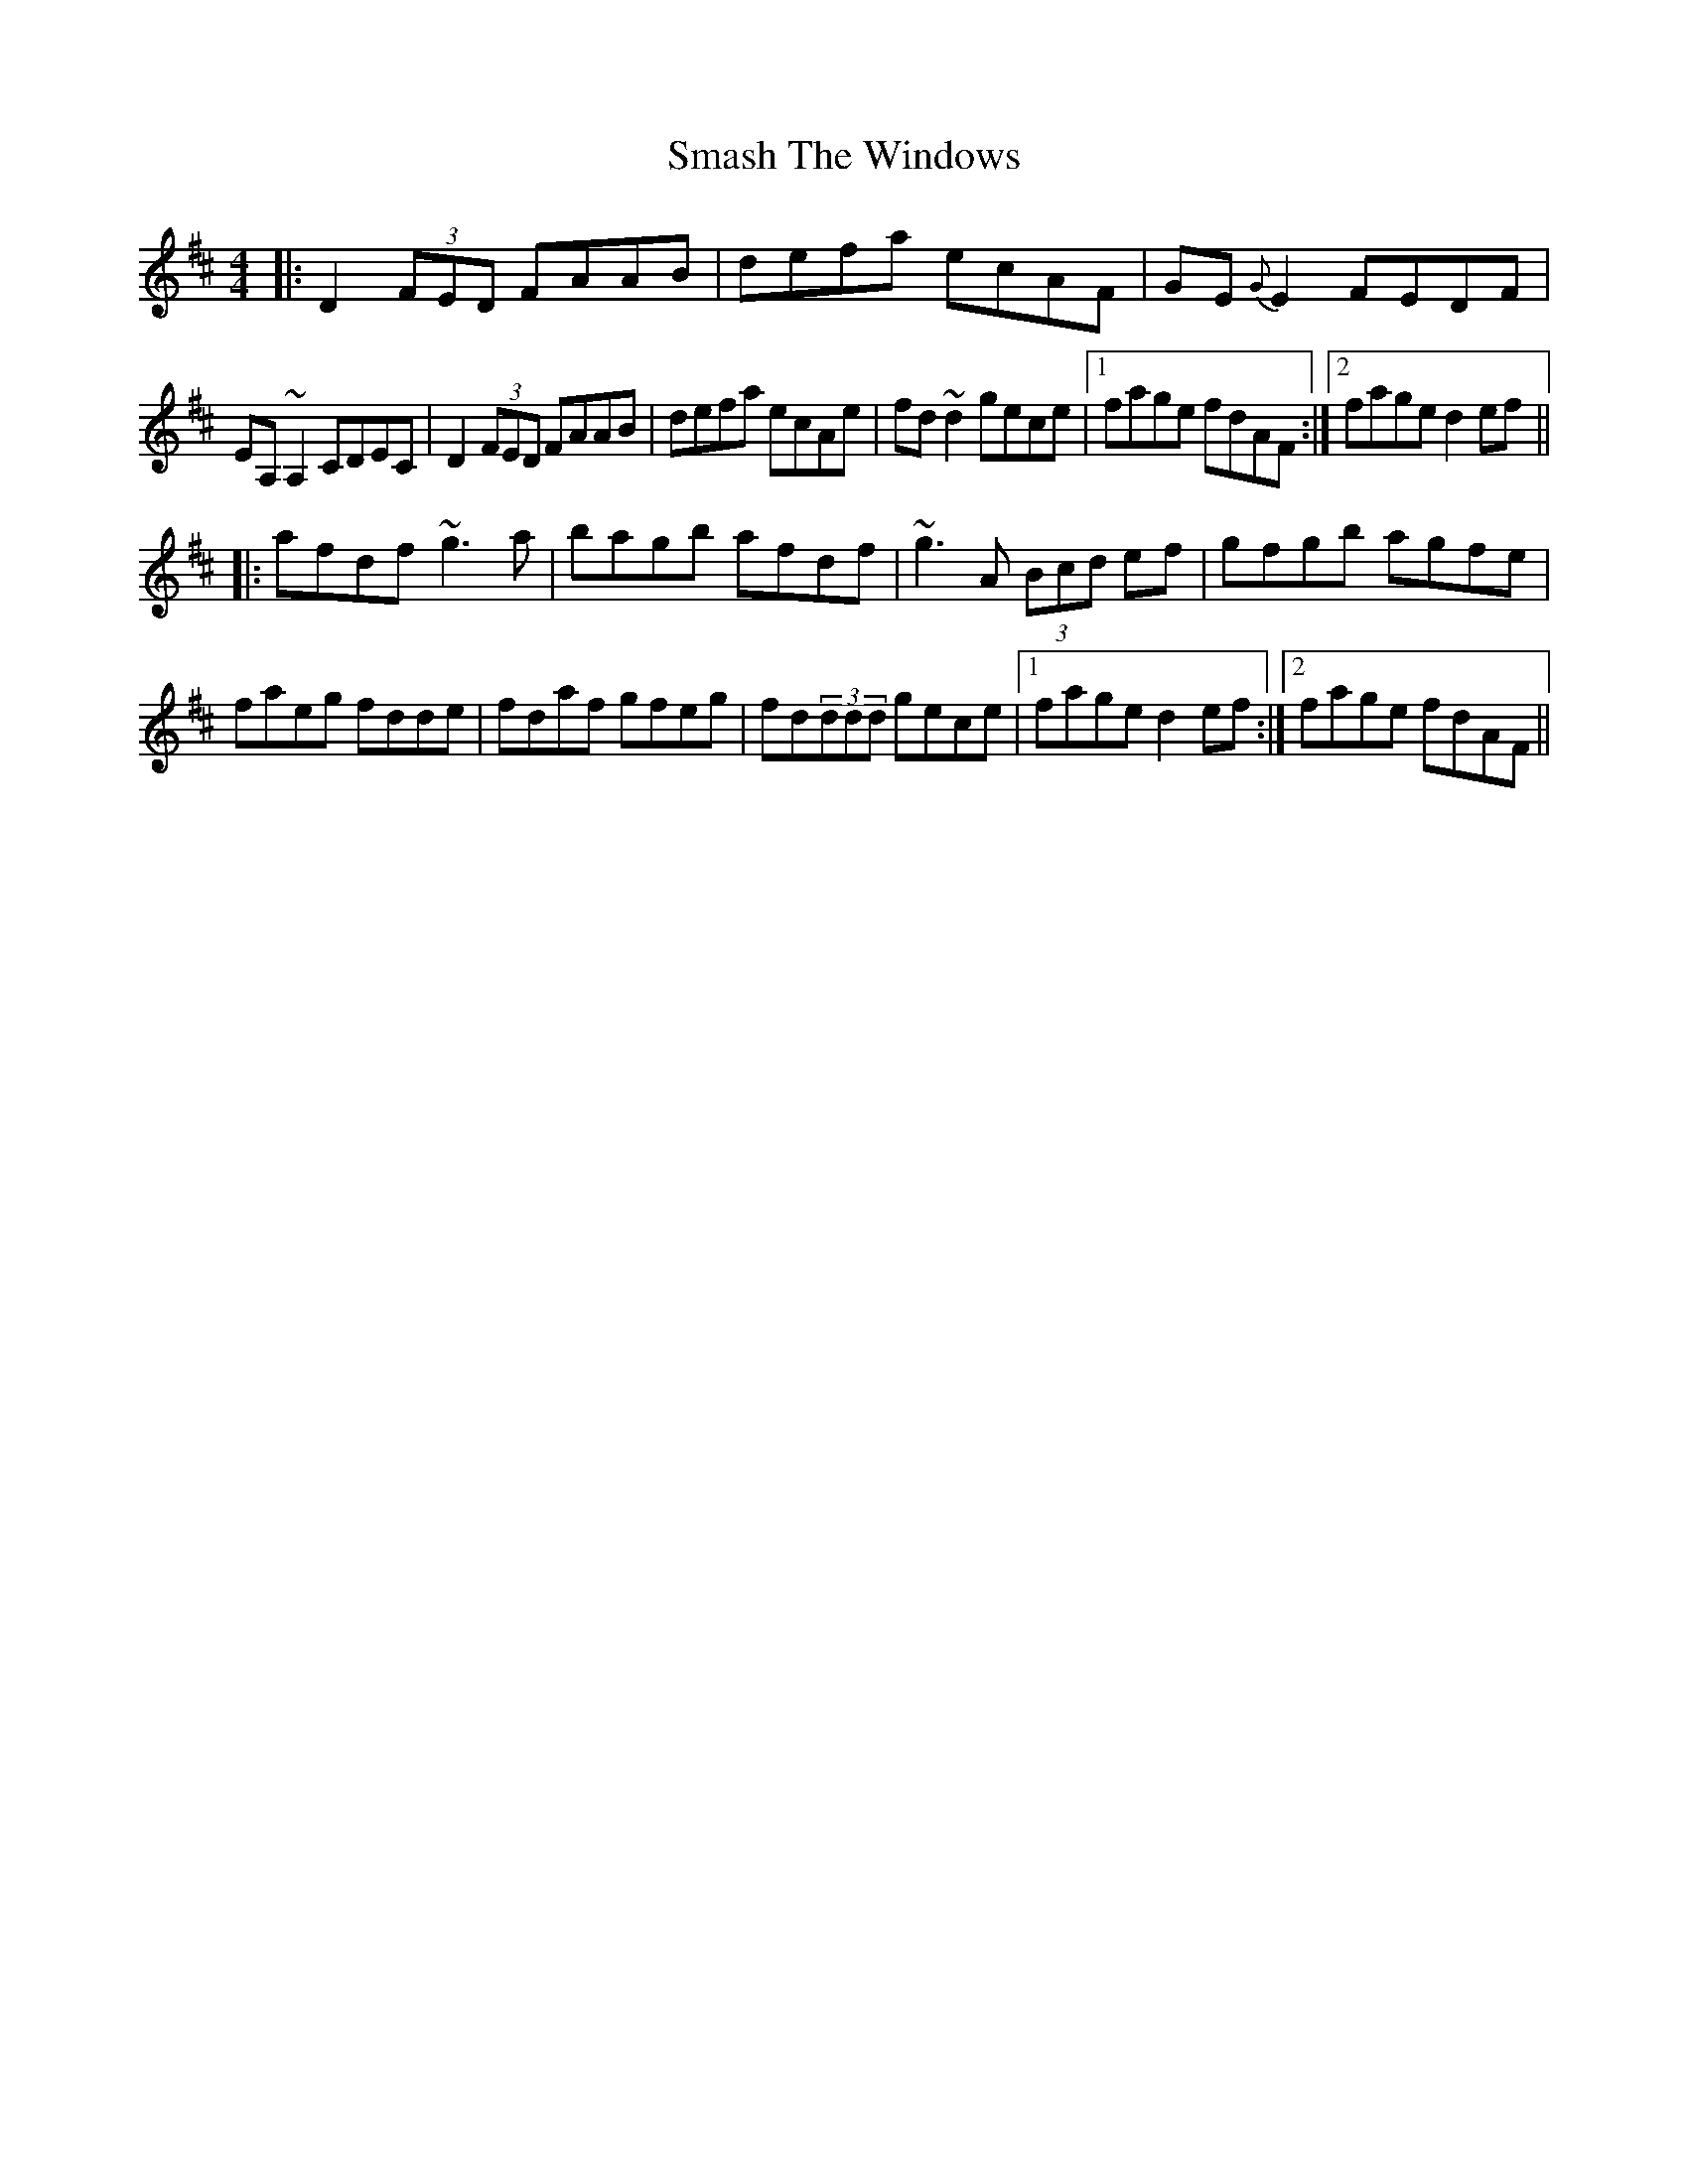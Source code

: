 X: 1
T: Smash The Windows
Z: Mikea
S: https://thesession.org/tunes/2149#setting2149
R: reel
M: 4/4
L: 1/8
K: Dmaj
|:D2(3FED FAAB|defa ecAF|GE{G}E2 FEDF|
EA,~A,2 CDEC|D2(3FED FAAB|defa ecAe|fd~d2 gece|1fage fdAF:|2fage d2ef||
|:afdf ~g3a|bagb afdf|~g3A (3Bcd ef|gfgb agfe|
faeg fdde|fdaf gfeg|fd(3ddd gece|1fage d2ef:|2fage fdAF||
